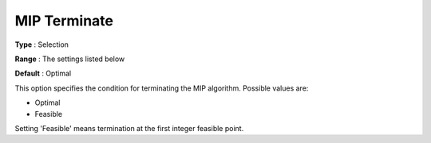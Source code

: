 .. _KNITRO_MIP_-_MIP_Terminate:


MIP Terminate
=============



**Type** :	Selection	

**Range** :	The settings listed below	

**Default** :	Optimal	



This option specifies the condition for terminating the MIP algorithm. Possible values are:



*	Optimal
*	Feasible




Setting 'Feasible' means termination at the first integer feasible point.

